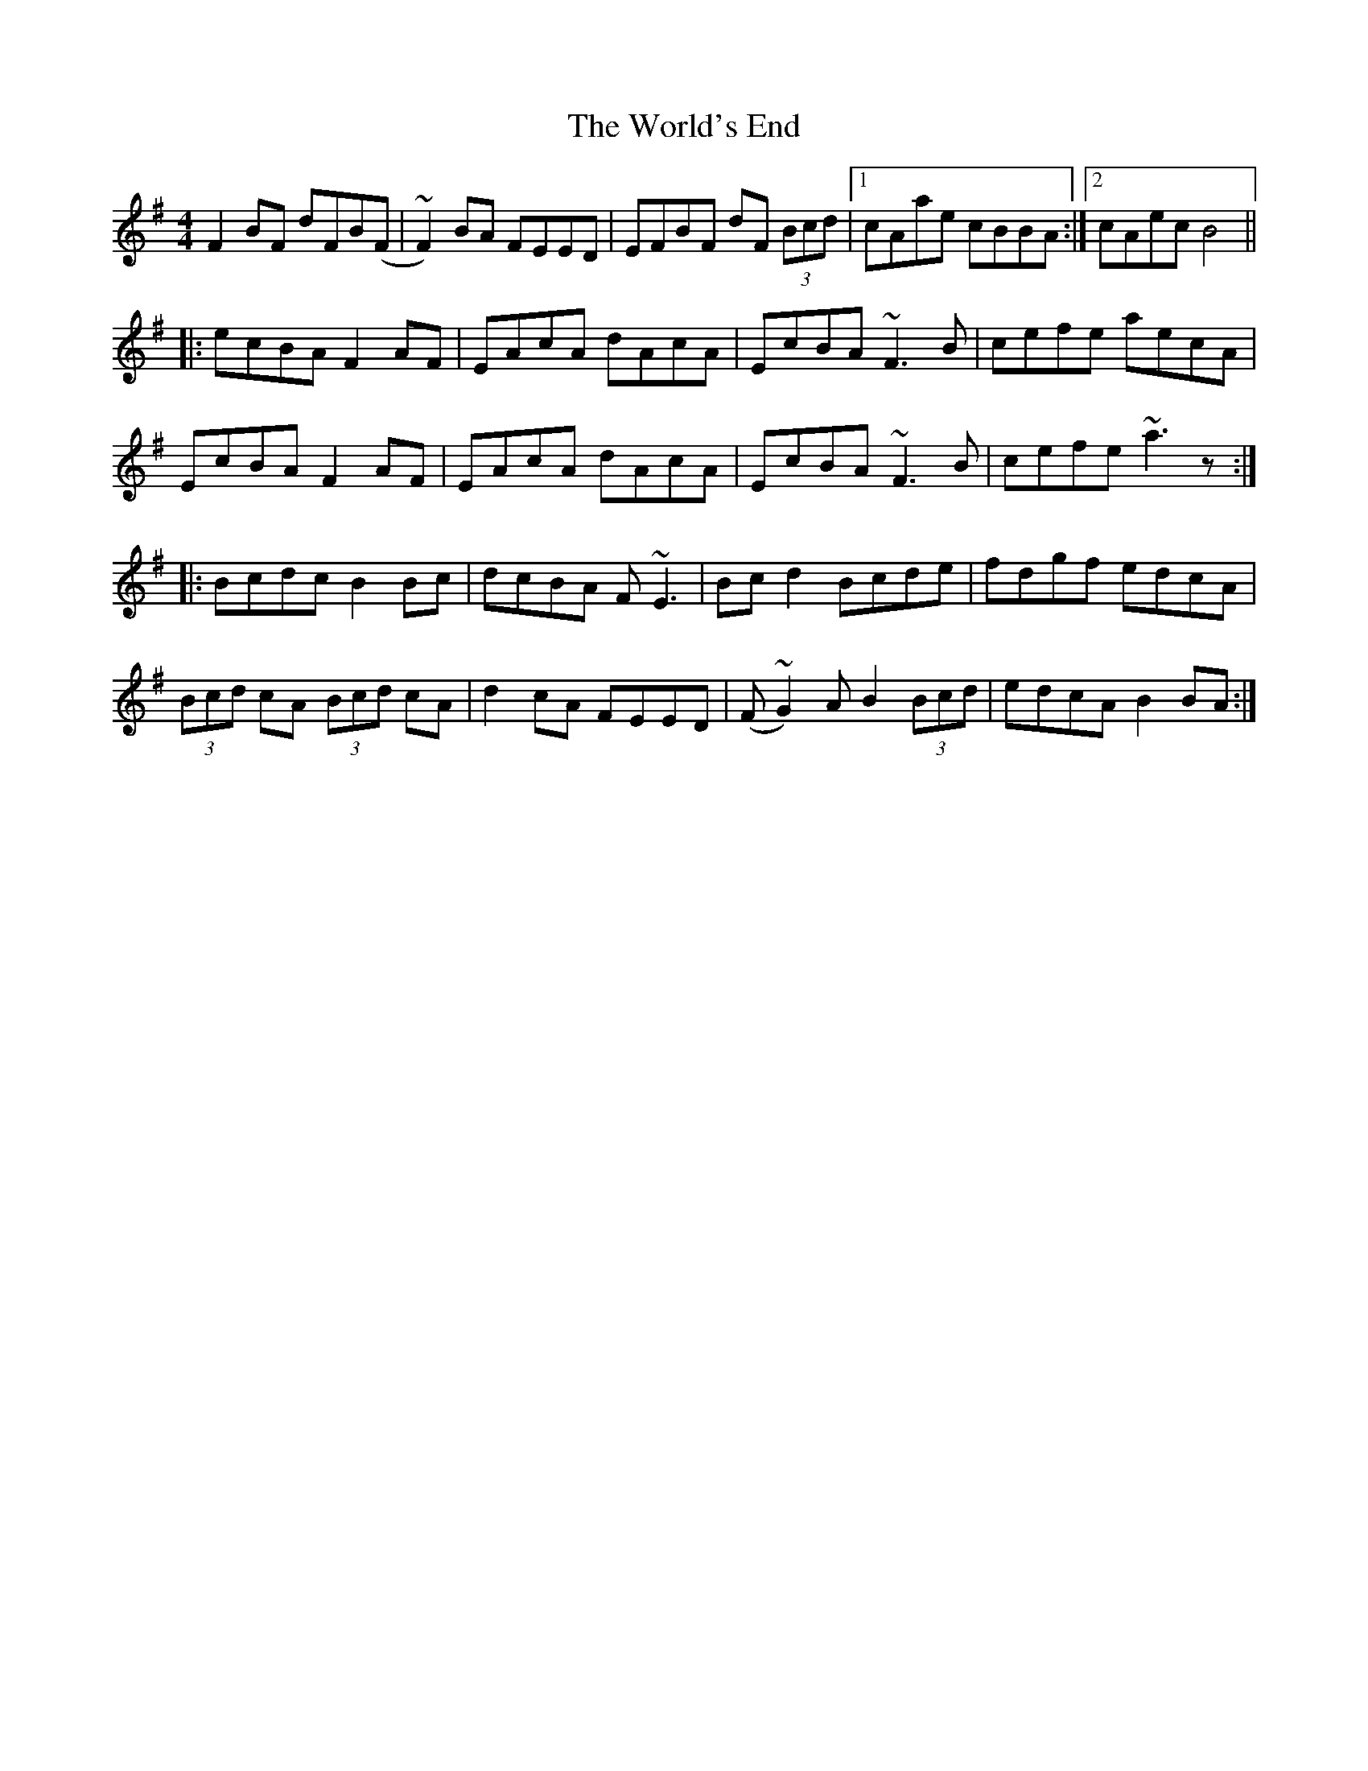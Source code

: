 X: 43336
T: World's End, The
R: reel
M: 4/4
K: Dmixolydian
F2BF dFB(F|~F2)BA FEED|EFBF dF (3Bcd|1 cAae cBBA:|2 cAec B4||
|:ecBA F2AF|EAcA dAcA|EcBA ~F3B|cefe aecA|
EcBA F2AF|EAcA dAcA|EcBA ~F3B|cefe ~a3z:|
|:Bcdc B2Bc|dcBA F~E3|Bcd2 Bcde|fdgf edcA|
(3Bcd cA (3Bcd cA|d2cA FEED|(F~G2)A B2 (3Bcd|edcA B2BA:|

